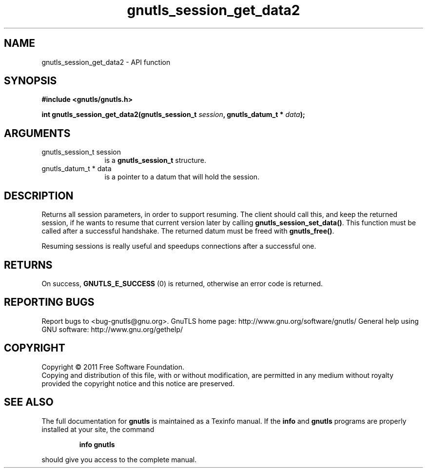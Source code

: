 .\" DO NOT MODIFY THIS FILE!  It was generated by gdoc.
.TH "gnutls_session_get_data2" 3 "3.0.8" "gnutls" "gnutls"
.SH NAME
gnutls_session_get_data2 \- API function
.SH SYNOPSIS
.B #include <gnutls/gnutls.h>
.sp
.BI "int gnutls_session_get_data2(gnutls_session_t " session ", gnutls_datum_t * " data ");"
.SH ARGUMENTS
.IP "gnutls_session_t session" 12
is a \fBgnutls_session_t\fP structure.
.IP "gnutls_datum_t * data" 12
is a pointer to a datum that will hold the session.
.SH " DESCRIPTION"
Returns all session parameters, in order to support resuming.  The
client should call this, and keep the returned session, if he wants
to resume that current version later by calling
\fBgnutls_session_set_data()\fP.  This function must be called after a
successful handshake.  The returned datum must be freed with
\fBgnutls_free()\fP.

Resuming sessions is really useful and speedups connections after
a successful one.
.SH " RETURNS"
On success, \fBGNUTLS_E_SUCCESS\fP (0) is returned, otherwise
an error code is returned.
.SH "REPORTING BUGS"
Report bugs to <bug-gnutls@gnu.org>.
GnuTLS home page: http://www.gnu.org/software/gnutls/
General help using GNU software: http://www.gnu.org/gethelp/
.SH COPYRIGHT
Copyright \(co 2011 Free Software Foundation.
.br
Copying and distribution of this file, with or without modification,
are permitted in any medium without royalty provided the copyright
notice and this notice are preserved.
.SH "SEE ALSO"
The full documentation for
.B gnutls
is maintained as a Texinfo manual.  If the
.B info
and
.B gnutls
programs are properly installed at your site, the command
.IP
.B info gnutls
.PP
should give you access to the complete manual.
